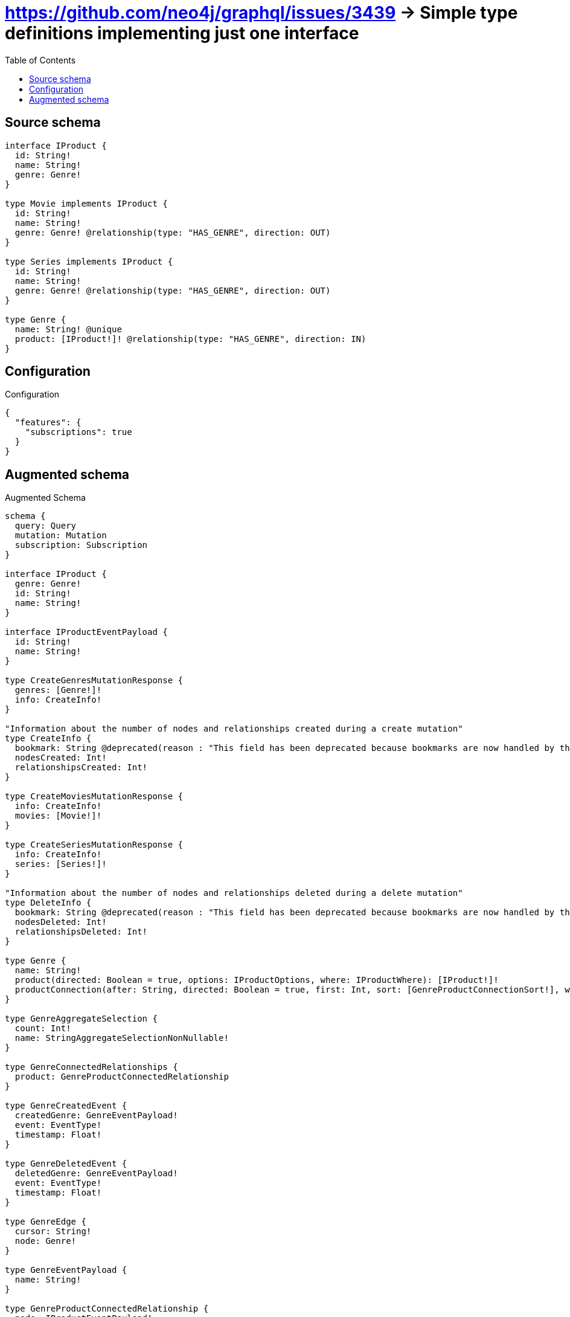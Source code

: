 :toc:

= https://github.com/neo4j/graphql/issues/3439 -> Simple type definitions implementing just one interface

== Source schema

[source,graphql,schema=true]
----
interface IProduct {
  id: String!
  name: String!
  genre: Genre!
}

type Movie implements IProduct {
  id: String!
  name: String!
  genre: Genre! @relationship(type: "HAS_GENRE", direction: OUT)
}

type Series implements IProduct {
  id: String!
  name: String!
  genre: Genre! @relationship(type: "HAS_GENRE", direction: OUT)
}

type Genre {
  name: String! @unique
  product: [IProduct!]! @relationship(type: "HAS_GENRE", direction: IN)
}
----

== Configuration

.Configuration
[source,json,schema-config=true]
----
{
  "features": {
    "subscriptions": true
  }
}
----

== Augmented schema

.Augmented Schema
[source,graphql]
----
schema {
  query: Query
  mutation: Mutation
  subscription: Subscription
}

interface IProduct {
  genre: Genre!
  id: String!
  name: String!
}

interface IProductEventPayload {
  id: String!
  name: String!
}

type CreateGenresMutationResponse {
  genres: [Genre!]!
  info: CreateInfo!
}

"Information about the number of nodes and relationships created during a create mutation"
type CreateInfo {
  bookmark: String @deprecated(reason : "This field has been deprecated because bookmarks are now handled by the driver.")
  nodesCreated: Int!
  relationshipsCreated: Int!
}

type CreateMoviesMutationResponse {
  info: CreateInfo!
  movies: [Movie!]!
}

type CreateSeriesMutationResponse {
  info: CreateInfo!
  series: [Series!]!
}

"Information about the number of nodes and relationships deleted during a delete mutation"
type DeleteInfo {
  bookmark: String @deprecated(reason : "This field has been deprecated because bookmarks are now handled by the driver.")
  nodesDeleted: Int!
  relationshipsDeleted: Int!
}

type Genre {
  name: String!
  product(directed: Boolean = true, options: IProductOptions, where: IProductWhere): [IProduct!]!
  productConnection(after: String, directed: Boolean = true, first: Int, sort: [GenreProductConnectionSort!], where: GenreProductConnectionWhere): GenreProductConnection!
}

type GenreAggregateSelection {
  count: Int!
  name: StringAggregateSelectionNonNullable!
}

type GenreConnectedRelationships {
  product: GenreProductConnectedRelationship
}

type GenreCreatedEvent {
  createdGenre: GenreEventPayload!
  event: EventType!
  timestamp: Float!
}

type GenreDeletedEvent {
  deletedGenre: GenreEventPayload!
  event: EventType!
  timestamp: Float!
}

type GenreEdge {
  cursor: String!
  node: Genre!
}

type GenreEventPayload {
  name: String!
}

type GenreProductConnectedRelationship {
  node: IProductEventPayload!
}

type GenreProductConnection {
  edges: [GenreProductRelationship!]!
  pageInfo: PageInfo!
  totalCount: Int!
}

type GenreProductRelationship {
  cursor: String!
  node: IProduct!
}

type GenreRelationshipCreatedEvent {
  createdRelationship: GenreConnectedRelationships!
  event: EventType!
  genre: GenreEventPayload!
  relationshipFieldName: String!
  timestamp: Float!
}

type GenreRelationshipDeletedEvent {
  deletedRelationship: GenreConnectedRelationships!
  event: EventType!
  genre: GenreEventPayload!
  relationshipFieldName: String!
  timestamp: Float!
}

type GenreUpdatedEvent {
  event: EventType!
  previousState: GenreEventPayload!
  timestamp: Float!
  updatedGenre: GenreEventPayload!
}

type GenresConnection {
  edges: [GenreEdge!]!
  pageInfo: PageInfo!
  totalCount: Int!
}

type IProductGenreConnection {
  edges: [IProductGenreRelationship!]!
  pageInfo: PageInfo!
  totalCount: Int!
}

type IProductGenreRelationship {
  cursor: String!
  node: Genre!
}

type Movie implements IProduct {
  genre(directed: Boolean = true, options: GenreOptions, where: GenreWhere): Genre!
  genreAggregate(directed: Boolean = true, where: GenreWhere): MovieGenreGenreAggregationSelection
  genreConnection(after: String, directed: Boolean = true, first: Int, sort: [IProductGenreConnectionSort!], where: IProductGenreConnectionWhere): IProductGenreConnection!
  id: String!
  name: String!
}

type MovieAggregateSelection {
  count: Int!
  id: StringAggregateSelectionNonNullable!
  name: StringAggregateSelectionNonNullable!
}

type MovieConnectedRelationships {
  genre: MovieGenreConnectedRelationship
}

type MovieCreatedEvent {
  createdMovie: MovieEventPayload!
  event: EventType!
  timestamp: Float!
}

type MovieDeletedEvent {
  deletedMovie: MovieEventPayload!
  event: EventType!
  timestamp: Float!
}

type MovieEdge {
  cursor: String!
  node: Movie!
}

type MovieEventPayload implements IProductEventPayload {
  id: String!
  name: String!
}

type MovieGenreConnectedRelationship {
  node: GenreEventPayload!
}

type MovieGenreGenreAggregationSelection {
  count: Int!
  node: MovieGenreGenreNodeAggregateSelection
}

type MovieGenreGenreNodeAggregateSelection {
  name: StringAggregateSelectionNonNullable!
}

type MovieRelationshipCreatedEvent {
  createdRelationship: MovieConnectedRelationships!
  event: EventType!
  movie: MovieEventPayload!
  relationshipFieldName: String!
  timestamp: Float!
}

type MovieRelationshipDeletedEvent {
  deletedRelationship: MovieConnectedRelationships!
  event: EventType!
  movie: MovieEventPayload!
  relationshipFieldName: String!
  timestamp: Float!
}

type MovieUpdatedEvent {
  event: EventType!
  previousState: MovieEventPayload!
  timestamp: Float!
  updatedMovie: MovieEventPayload!
}

type MoviesConnection {
  edges: [MovieEdge!]!
  pageInfo: PageInfo!
  totalCount: Int!
}

type Mutation {
  createGenres(input: [GenreCreateInput!]!): CreateGenresMutationResponse!
  createMovies(input: [MovieCreateInput!]!): CreateMoviesMutationResponse!
  createSeries(input: [SeriesCreateInput!]!): CreateSeriesMutationResponse!
  deleteGenres(delete: GenreDeleteInput, where: GenreWhere): DeleteInfo!
  deleteMovies(delete: MovieDeleteInput, where: MovieWhere): DeleteInfo!
  deleteSeries(delete: SeriesDeleteInput, where: SeriesWhere): DeleteInfo!
  updateGenres(connect: GenreConnectInput, create: GenreRelationInput, delete: GenreDeleteInput, disconnect: GenreDisconnectInput, update: GenreUpdateInput, where: GenreWhere): UpdateGenresMutationResponse!
  updateMovies(connect: MovieConnectInput, connectOrCreate: MovieConnectOrCreateInput, create: MovieRelationInput, delete: MovieDeleteInput, disconnect: MovieDisconnectInput, update: MovieUpdateInput, where: MovieWhere): UpdateMoviesMutationResponse!
  updateSeries(connect: SeriesConnectInput, connectOrCreate: SeriesConnectOrCreateInput, create: SeriesRelationInput, delete: SeriesDeleteInput, disconnect: SeriesDisconnectInput, update: SeriesUpdateInput, where: SeriesWhere): UpdateSeriesMutationResponse!
}

"Pagination information (Relay)"
type PageInfo {
  endCursor: String
  hasNextPage: Boolean!
  hasPreviousPage: Boolean!
  startCursor: String
}

type Query {
  genres(options: GenreOptions, where: GenreWhere): [Genre!]!
  genresAggregate(where: GenreWhere): GenreAggregateSelection!
  genresConnection(after: String, first: Int, sort: [GenreSort], where: GenreWhere): GenresConnection!
  movies(options: MovieOptions, where: MovieWhere): [Movie!]!
  moviesAggregate(where: MovieWhere): MovieAggregateSelection!
  moviesConnection(after: String, first: Int, sort: [MovieSort], where: MovieWhere): MoviesConnection!
  series(options: SeriesOptions, where: SeriesWhere): [Series!]!
  seriesAggregate(where: SeriesWhere): SeriesAggregateSelection!
  seriesConnection(after: String, first: Int, sort: [SeriesSort], where: SeriesWhere): SeriesConnection!
}

type Series implements IProduct {
  genre(directed: Boolean = true, options: GenreOptions, where: GenreWhere): Genre!
  genreAggregate(directed: Boolean = true, where: GenreWhere): SeriesGenreGenreAggregationSelection
  genreConnection(after: String, directed: Boolean = true, first: Int, sort: [IProductGenreConnectionSort!], where: IProductGenreConnectionWhere): IProductGenreConnection!
  id: String!
  name: String!
}

type SeriesAggregateSelection {
  count: Int!
  id: StringAggregateSelectionNonNullable!
  name: StringAggregateSelectionNonNullable!
}

type SeriesConnectedRelationships {
  genre: SeriesGenreConnectedRelationship
}

type SeriesConnection {
  edges: [SeriesEdge!]!
  pageInfo: PageInfo!
  totalCount: Int!
}

type SeriesCreatedEvent {
  createdSeries: SeriesEventPayload!
  event: EventType!
  timestamp: Float!
}

type SeriesDeletedEvent {
  deletedSeries: SeriesEventPayload!
  event: EventType!
  timestamp: Float!
}

type SeriesEdge {
  cursor: String!
  node: Series!
}

type SeriesEventPayload implements IProductEventPayload {
  id: String!
  name: String!
}

type SeriesGenreConnectedRelationship {
  node: GenreEventPayload!
}

type SeriesGenreGenreAggregationSelection {
  count: Int!
  node: SeriesGenreGenreNodeAggregateSelection
}

type SeriesGenreGenreNodeAggregateSelection {
  name: StringAggregateSelectionNonNullable!
}

type SeriesRelationshipCreatedEvent {
  createdRelationship: SeriesConnectedRelationships!
  event: EventType!
  relationshipFieldName: String!
  series: SeriesEventPayload!
  timestamp: Float!
}

type SeriesRelationshipDeletedEvent {
  deletedRelationship: SeriesConnectedRelationships!
  event: EventType!
  relationshipFieldName: String!
  series: SeriesEventPayload!
  timestamp: Float!
}

type SeriesUpdatedEvent {
  event: EventType!
  previousState: SeriesEventPayload!
  timestamp: Float!
  updatedSeries: SeriesEventPayload!
}

type StringAggregateSelectionNonNullable {
  longest: String!
  shortest: String!
}

type Subscription {
  genreCreated(where: GenreSubscriptionWhere): GenreCreatedEvent!
  genreDeleted(where: GenreSubscriptionWhere): GenreDeletedEvent!
  genreRelationshipCreated(where: GenreRelationshipCreatedSubscriptionWhere): GenreRelationshipCreatedEvent!
  genreRelationshipDeleted(where: GenreRelationshipDeletedSubscriptionWhere): GenreRelationshipDeletedEvent!
  genreUpdated(where: GenreSubscriptionWhere): GenreUpdatedEvent!
  movieCreated(where: MovieSubscriptionWhere): MovieCreatedEvent!
  movieDeleted(where: MovieSubscriptionWhere): MovieDeletedEvent!
  movieRelationshipCreated(where: MovieRelationshipCreatedSubscriptionWhere): MovieRelationshipCreatedEvent!
  movieRelationshipDeleted(where: MovieRelationshipDeletedSubscriptionWhere): MovieRelationshipDeletedEvent!
  movieUpdated(where: MovieSubscriptionWhere): MovieUpdatedEvent!
  seriesCreated(where: SeriesSubscriptionWhere): SeriesCreatedEvent!
  seriesDeleted(where: SeriesSubscriptionWhere): SeriesDeletedEvent!
  seriesRelationshipCreated(where: SeriesRelationshipCreatedSubscriptionWhere): SeriesRelationshipCreatedEvent!
  seriesRelationshipDeleted(where: SeriesRelationshipDeletedSubscriptionWhere): SeriesRelationshipDeletedEvent!
  seriesUpdated(where: SeriesSubscriptionWhere): SeriesUpdatedEvent!
}

type UpdateGenresMutationResponse {
  genres: [Genre!]!
  info: UpdateInfo!
}

"Information about the number of nodes and relationships created and deleted during an update mutation"
type UpdateInfo {
  bookmark: String @deprecated(reason : "This field has been deprecated because bookmarks are now handled by the driver.")
  nodesCreated: Int!
  nodesDeleted: Int!
  relationshipsCreated: Int!
  relationshipsDeleted: Int!
}

type UpdateMoviesMutationResponse {
  info: UpdateInfo!
  movies: [Movie!]!
}

type UpdateSeriesMutationResponse {
  info: UpdateInfo!
  series: [Series!]!
}

enum EventType {
  CREATE
  CREATE_RELATIONSHIP
  DELETE
  DELETE_RELATIONSHIP
  UPDATE
}

"An enum for sorting in either ascending or descending order."
enum SortDirection {
  "Sort by field values in ascending order."
  ASC
  "Sort by field values in descending order."
  DESC
}

input GenreConnectInput {
  product: [GenreProductConnectFieldInput!]
}

input GenreConnectOrCreateWhere {
  node: GenreUniqueWhere!
}

input GenreConnectWhere {
  node: GenreWhere!
}

input GenreCreateInput {
  name: String!
  product: GenreProductFieldInput
}

input GenreDeleteInput {
  product: [GenreProductDeleteFieldInput!]
}

input GenreDisconnectInput {
  product: [GenreProductDisconnectFieldInput!]
}

input GenreOnCreateInput {
  name: String!
}

input GenreOptions {
  limit: Int
  offset: Int
  "Specify one or more GenreSort objects to sort Genres by. The sorts will be applied in the order in which they are arranged in the array."
  sort: [GenreSort!]
}

input GenreProductConnectFieldInput {
  connect: IProductConnectInput
  where: IProductConnectWhere
}

input GenreProductConnectionSort {
  node: IProductSort
}

input GenreProductConnectionWhere {
  AND: [GenreProductConnectionWhere!]
  NOT: GenreProductConnectionWhere
  OR: [GenreProductConnectionWhere!]
  node: IProductWhere
  node_NOT: IProductWhere @deprecated(reason : "Negation filters will be deprecated, use the NOT operator to achieve the same behavior")
}

input GenreProductCreateFieldInput {
  node: IProductCreateInput!
}

input GenreProductDeleteFieldInput {
  delete: IProductDeleteInput
  where: GenreProductConnectionWhere
}

input GenreProductDisconnectFieldInput {
  disconnect: IProductDisconnectInput
  where: GenreProductConnectionWhere
}

input GenreProductFieldInput {
  connect: [GenreProductConnectFieldInput!]
  create: [GenreProductCreateFieldInput!]
}

input GenreProductRelationshipSubscriptionWhere {
  node: IProductSubscriptionWhere
}

input GenreProductUpdateConnectionInput {
  node: IProductUpdateInput
}

input GenreProductUpdateFieldInput {
  connect: [GenreProductConnectFieldInput!]
  create: [GenreProductCreateFieldInput!]
  delete: [GenreProductDeleteFieldInput!]
  disconnect: [GenreProductDisconnectFieldInput!]
  update: GenreProductUpdateConnectionInput
  where: GenreProductConnectionWhere
}

input GenreRelationInput {
  product: [GenreProductCreateFieldInput!]
}

input GenreRelationshipCreatedSubscriptionWhere {
  AND: [GenreRelationshipCreatedSubscriptionWhere!]
  NOT: GenreRelationshipCreatedSubscriptionWhere
  OR: [GenreRelationshipCreatedSubscriptionWhere!]
  createdRelationship: GenreRelationshipsSubscriptionWhere
  genre: GenreSubscriptionWhere
}

input GenreRelationshipDeletedSubscriptionWhere {
  AND: [GenreRelationshipDeletedSubscriptionWhere!]
  NOT: GenreRelationshipDeletedSubscriptionWhere
  OR: [GenreRelationshipDeletedSubscriptionWhere!]
  deletedRelationship: GenreRelationshipsSubscriptionWhere
  genre: GenreSubscriptionWhere
}

input GenreRelationshipsSubscriptionWhere {
  product: GenreProductRelationshipSubscriptionWhere
}

"Fields to sort Genres by. The order in which sorts are applied is not guaranteed when specifying many fields in one GenreSort object."
input GenreSort {
  name: SortDirection
}

input GenreSubscriptionWhere {
  AND: [GenreSubscriptionWhere!]
  NOT: GenreSubscriptionWhere
  OR: [GenreSubscriptionWhere!]
  name: String
  name_CONTAINS: String
  name_ENDS_WITH: String
  name_IN: [String!]
  name_NOT: String @deprecated(reason : "Negation filters will be deprecated, use the NOT operator to achieve the same behavior")
  name_NOT_CONTAINS: String @deprecated(reason : "Negation filters will be deprecated, use the NOT operator to achieve the same behavior")
  name_NOT_ENDS_WITH: String @deprecated(reason : "Negation filters will be deprecated, use the NOT operator to achieve the same behavior")
  name_NOT_IN: [String!] @deprecated(reason : "Negation filters will be deprecated, use the NOT operator to achieve the same behavior")
  name_NOT_STARTS_WITH: String @deprecated(reason : "Negation filters will be deprecated, use the NOT operator to achieve the same behavior")
  name_STARTS_WITH: String
}

input GenreUniqueWhere {
  name: String
}

input GenreUpdateInput {
  name: String
  product: [GenreProductUpdateFieldInput!]
}

input GenreWhere {
  AND: [GenreWhere!]
  NOT: GenreWhere
  OR: [GenreWhere!]
  name: String
  name_CONTAINS: String
  name_ENDS_WITH: String
  name_IN: [String!]
  name_NOT: String @deprecated(reason : "Negation filters will be deprecated, use the NOT operator to achieve the same behavior")
  name_NOT_CONTAINS: String @deprecated(reason : "Negation filters will be deprecated, use the NOT operator to achieve the same behavior")
  name_NOT_ENDS_WITH: String @deprecated(reason : "Negation filters will be deprecated, use the NOT operator to achieve the same behavior")
  name_NOT_IN: [String!] @deprecated(reason : "Negation filters will be deprecated, use the NOT operator to achieve the same behavior")
  name_NOT_STARTS_WITH: String @deprecated(reason : "Negation filters will be deprecated, use the NOT operator to achieve the same behavior")
  name_STARTS_WITH: String
  productConnection: GenreProductConnectionWhere @deprecated(reason : "Use `productConnection_SOME` instead.")
  "Return Genres where all of the related GenreProductConnections match this filter"
  productConnection_ALL: GenreProductConnectionWhere
  "Return Genres where none of the related GenreProductConnections match this filter"
  productConnection_NONE: GenreProductConnectionWhere
  productConnection_NOT: GenreProductConnectionWhere @deprecated(reason : "Use `productConnection_NONE` instead.")
  "Return Genres where one of the related GenreProductConnections match this filter"
  productConnection_SINGLE: GenreProductConnectionWhere
  "Return Genres where some of the related GenreProductConnections match this filter"
  productConnection_SOME: GenreProductConnectionWhere
}

input IProductConnectInput {
  _on: IProductImplementationsConnectInput
}

input IProductConnectWhere {
  node: IProductWhere!
}

input IProductCreateInput {
  Movie: MovieCreateInput
  Series: SeriesCreateInput
}

input IProductDeleteInput {
  _on: IProductImplementationsDeleteInput
}

input IProductDisconnectInput {
  _on: IProductImplementationsDisconnectInput
}

input IProductGenreConnectFieldInput {
  connect: GenreConnectInput
  "Whether or not to overwrite any matching relationship with the new properties."
  overwrite: Boolean! = true
  where: GenreConnectWhere
}

input IProductGenreConnectOrCreateFieldInput {
  onCreate: IProductGenreConnectOrCreateFieldInputOnCreate!
  where: GenreConnectOrCreateWhere!
}

input IProductGenreConnectOrCreateFieldInputOnCreate {
  node: GenreOnCreateInput!
}

input IProductGenreConnectionSort {
  node: GenreSort
}

input IProductGenreConnectionWhere {
  AND: [IProductGenreConnectionWhere!]
  NOT: IProductGenreConnectionWhere
  OR: [IProductGenreConnectionWhere!]
  node: GenreWhere
  node_NOT: GenreWhere @deprecated(reason : "Negation filters will be deprecated, use the NOT operator to achieve the same behavior")
}

input IProductGenreCreateFieldInput {
  node: GenreCreateInput!
}

input IProductGenreDeleteFieldInput {
  delete: GenreDeleteInput
  where: IProductGenreConnectionWhere
}

input IProductGenreDisconnectFieldInput {
  disconnect: GenreDisconnectInput
  where: IProductGenreConnectionWhere
}

input IProductGenreFieldInput {
  connect: IProductGenreConnectFieldInput
  connectOrCreate: IProductGenreConnectOrCreateFieldInput
  create: IProductGenreCreateFieldInput
}

input IProductGenreUpdateConnectionInput {
  node: GenreUpdateInput
}

input IProductGenreUpdateFieldInput {
  connect: IProductGenreConnectFieldInput
  connectOrCreate: IProductGenreConnectOrCreateFieldInput
  create: IProductGenreCreateFieldInput
  delete: IProductGenreDeleteFieldInput
  disconnect: IProductGenreDisconnectFieldInput
  update: IProductGenreUpdateConnectionInput
  where: IProductGenreConnectionWhere
}

input IProductImplementationsConnectInput {
  Movie: [MovieConnectInput!]
  Series: [SeriesConnectInput!]
}

input IProductImplementationsDeleteInput {
  Movie: [MovieDeleteInput!]
  Series: [SeriesDeleteInput!]
}

input IProductImplementationsDisconnectInput {
  Movie: [MovieDisconnectInput!]
  Series: [SeriesDisconnectInput!]
}

input IProductImplementationsSubscriptionWhere {
  Movie: MovieSubscriptionWhere
  Series: SeriesSubscriptionWhere
}

input IProductImplementationsUpdateInput {
  Movie: MovieUpdateInput
  Series: SeriesUpdateInput
}

input IProductImplementationsWhere {
  Movie: MovieWhere
  Series: SeriesWhere
}

input IProductOptions {
  limit: Int
  offset: Int
  "Specify one or more IProductSort objects to sort IProducts by. The sorts will be applied in the order in which they are arranged in the array."
  sort: [IProductSort]
}

"Fields to sort IProducts by. The order in which sorts are applied is not guaranteed when specifying many fields in one IProductSort object."
input IProductSort {
  id: SortDirection
  name: SortDirection
}

input IProductSubscriptionWhere {
  AND: [IProductSubscriptionWhere!]
  NOT: IProductSubscriptionWhere
  OR: [IProductSubscriptionWhere!]
  _on: IProductImplementationsSubscriptionWhere
  id: String
  id_CONTAINS: String
  id_ENDS_WITH: String
  id_IN: [String!]
  id_NOT: String @deprecated(reason : "Negation filters will be deprecated, use the NOT operator to achieve the same behavior")
  id_NOT_CONTAINS: String @deprecated(reason : "Negation filters will be deprecated, use the NOT operator to achieve the same behavior")
  id_NOT_ENDS_WITH: String @deprecated(reason : "Negation filters will be deprecated, use the NOT operator to achieve the same behavior")
  id_NOT_IN: [String!] @deprecated(reason : "Negation filters will be deprecated, use the NOT operator to achieve the same behavior")
  id_NOT_STARTS_WITH: String @deprecated(reason : "Negation filters will be deprecated, use the NOT operator to achieve the same behavior")
  id_STARTS_WITH: String
  name: String
  name_CONTAINS: String
  name_ENDS_WITH: String
  name_IN: [String!]
  name_NOT: String @deprecated(reason : "Negation filters will be deprecated, use the NOT operator to achieve the same behavior")
  name_NOT_CONTAINS: String @deprecated(reason : "Negation filters will be deprecated, use the NOT operator to achieve the same behavior")
  name_NOT_ENDS_WITH: String @deprecated(reason : "Negation filters will be deprecated, use the NOT operator to achieve the same behavior")
  name_NOT_IN: [String!] @deprecated(reason : "Negation filters will be deprecated, use the NOT operator to achieve the same behavior")
  name_NOT_STARTS_WITH: String @deprecated(reason : "Negation filters will be deprecated, use the NOT operator to achieve the same behavior")
  name_STARTS_WITH: String
}

input IProductUpdateInput {
  _on: IProductImplementationsUpdateInput
  id: String
  name: String
}

input IProductWhere {
  _on: IProductImplementationsWhere
  id: String
  id_CONTAINS: String
  id_ENDS_WITH: String
  id_IN: [String!]
  id_NOT: String @deprecated(reason : "Negation filters will be deprecated, use the NOT operator to achieve the same behavior")
  id_NOT_CONTAINS: String @deprecated(reason : "Negation filters will be deprecated, use the NOT operator to achieve the same behavior")
  id_NOT_ENDS_WITH: String @deprecated(reason : "Negation filters will be deprecated, use the NOT operator to achieve the same behavior")
  id_NOT_IN: [String!] @deprecated(reason : "Negation filters will be deprecated, use the NOT operator to achieve the same behavior")
  id_NOT_STARTS_WITH: String @deprecated(reason : "Negation filters will be deprecated, use the NOT operator to achieve the same behavior")
  id_STARTS_WITH: String
  name: String
  name_CONTAINS: String
  name_ENDS_WITH: String
  name_IN: [String!]
  name_NOT: String @deprecated(reason : "Negation filters will be deprecated, use the NOT operator to achieve the same behavior")
  name_NOT_CONTAINS: String @deprecated(reason : "Negation filters will be deprecated, use the NOT operator to achieve the same behavior")
  name_NOT_ENDS_WITH: String @deprecated(reason : "Negation filters will be deprecated, use the NOT operator to achieve the same behavior")
  name_NOT_IN: [String!] @deprecated(reason : "Negation filters will be deprecated, use the NOT operator to achieve the same behavior")
  name_NOT_STARTS_WITH: String @deprecated(reason : "Negation filters will be deprecated, use the NOT operator to achieve the same behavior")
  name_STARTS_WITH: String
}

input MovieConnectInput {
  genre: IProductGenreConnectFieldInput
}

input MovieConnectOrCreateInput {
  genre: IProductGenreConnectOrCreateFieldInput
}

input MovieCreateInput {
  genre: IProductGenreFieldInput
  id: String!
  name: String!
}

input MovieDeleteInput {
  genre: IProductGenreDeleteFieldInput
}

input MovieDisconnectInput {
  genre: IProductGenreDisconnectFieldInput
}

input MovieGenreAggregateInput {
  AND: [MovieGenreAggregateInput!]
  NOT: MovieGenreAggregateInput
  OR: [MovieGenreAggregateInput!]
  count: Int
  count_GT: Int
  count_GTE: Int
  count_LT: Int
  count_LTE: Int
  node: MovieGenreNodeAggregationWhereInput
}

input MovieGenreNodeAggregationWhereInput {
  AND: [MovieGenreNodeAggregationWhereInput!]
  NOT: MovieGenreNodeAggregationWhereInput
  OR: [MovieGenreNodeAggregationWhereInput!]
  name_AVERAGE_EQUAL: Float @deprecated(reason : "Please use the explicit _LENGTH version for string aggregation.")
  name_AVERAGE_GT: Float @deprecated(reason : "Please use the explicit _LENGTH version for string aggregation.")
  name_AVERAGE_GTE: Float @deprecated(reason : "Please use the explicit _LENGTH version for string aggregation.")
  name_AVERAGE_LENGTH_EQUAL: Float
  name_AVERAGE_LENGTH_GT: Float
  name_AVERAGE_LENGTH_GTE: Float
  name_AVERAGE_LENGTH_LT: Float
  name_AVERAGE_LENGTH_LTE: Float
  name_AVERAGE_LT: Float @deprecated(reason : "Please use the explicit _LENGTH version for string aggregation.")
  name_AVERAGE_LTE: Float @deprecated(reason : "Please use the explicit _LENGTH version for string aggregation.")
  name_EQUAL: String @deprecated(reason : "Aggregation filters that are not relying on an aggregating function will be deprecated.")
  name_GT: Int @deprecated(reason : "Aggregation filters that are not relying on an aggregating function will be deprecated.")
  name_GTE: Int @deprecated(reason : "Aggregation filters that are not relying on an aggregating function will be deprecated.")
  name_LONGEST_EQUAL: Int @deprecated(reason : "Please use the explicit _LENGTH version for string aggregation.")
  name_LONGEST_GT: Int @deprecated(reason : "Please use the explicit _LENGTH version for string aggregation.")
  name_LONGEST_GTE: Int @deprecated(reason : "Please use the explicit _LENGTH version for string aggregation.")
  name_LONGEST_LENGTH_EQUAL: Int
  name_LONGEST_LENGTH_GT: Int
  name_LONGEST_LENGTH_GTE: Int
  name_LONGEST_LENGTH_LT: Int
  name_LONGEST_LENGTH_LTE: Int
  name_LONGEST_LT: Int @deprecated(reason : "Please use the explicit _LENGTH version for string aggregation.")
  name_LONGEST_LTE: Int @deprecated(reason : "Please use the explicit _LENGTH version for string aggregation.")
  name_LT: Int @deprecated(reason : "Aggregation filters that are not relying on an aggregating function will be deprecated.")
  name_LTE: Int @deprecated(reason : "Aggregation filters that are not relying on an aggregating function will be deprecated.")
  name_SHORTEST_EQUAL: Int @deprecated(reason : "Please use the explicit _LENGTH version for string aggregation.")
  name_SHORTEST_GT: Int @deprecated(reason : "Please use the explicit _LENGTH version for string aggregation.")
  name_SHORTEST_GTE: Int @deprecated(reason : "Please use the explicit _LENGTH version for string aggregation.")
  name_SHORTEST_LENGTH_EQUAL: Int
  name_SHORTEST_LENGTH_GT: Int
  name_SHORTEST_LENGTH_GTE: Int
  name_SHORTEST_LENGTH_LT: Int
  name_SHORTEST_LENGTH_LTE: Int
  name_SHORTEST_LT: Int @deprecated(reason : "Please use the explicit _LENGTH version for string aggregation.")
  name_SHORTEST_LTE: Int @deprecated(reason : "Please use the explicit _LENGTH version for string aggregation.")
}

input MovieGenreRelationshipSubscriptionWhere {
  node: GenreSubscriptionWhere
}

input MovieOptions {
  limit: Int
  offset: Int
  "Specify one or more MovieSort objects to sort Movies by. The sorts will be applied in the order in which they are arranged in the array."
  sort: [MovieSort!]
}

input MovieRelationInput {
  genre: IProductGenreCreateFieldInput
}

input MovieRelationshipCreatedSubscriptionWhere {
  AND: [MovieRelationshipCreatedSubscriptionWhere!]
  NOT: MovieRelationshipCreatedSubscriptionWhere
  OR: [MovieRelationshipCreatedSubscriptionWhere!]
  createdRelationship: MovieRelationshipsSubscriptionWhere
  movie: MovieSubscriptionWhere
}

input MovieRelationshipDeletedSubscriptionWhere {
  AND: [MovieRelationshipDeletedSubscriptionWhere!]
  NOT: MovieRelationshipDeletedSubscriptionWhere
  OR: [MovieRelationshipDeletedSubscriptionWhere!]
  deletedRelationship: MovieRelationshipsSubscriptionWhere
  movie: MovieSubscriptionWhere
}

input MovieRelationshipsSubscriptionWhere {
  genre: MovieGenreRelationshipSubscriptionWhere
}

"Fields to sort Movies by. The order in which sorts are applied is not guaranteed when specifying many fields in one MovieSort object."
input MovieSort {
  id: SortDirection
  name: SortDirection
}

input MovieSubscriptionWhere {
  AND: [MovieSubscriptionWhere!]
  NOT: MovieSubscriptionWhere
  OR: [MovieSubscriptionWhere!]
  id: String
  id_CONTAINS: String
  id_ENDS_WITH: String
  id_IN: [String!]
  id_NOT: String @deprecated(reason : "Negation filters will be deprecated, use the NOT operator to achieve the same behavior")
  id_NOT_CONTAINS: String @deprecated(reason : "Negation filters will be deprecated, use the NOT operator to achieve the same behavior")
  id_NOT_ENDS_WITH: String @deprecated(reason : "Negation filters will be deprecated, use the NOT operator to achieve the same behavior")
  id_NOT_IN: [String!] @deprecated(reason : "Negation filters will be deprecated, use the NOT operator to achieve the same behavior")
  id_NOT_STARTS_WITH: String @deprecated(reason : "Negation filters will be deprecated, use the NOT operator to achieve the same behavior")
  id_STARTS_WITH: String
  name: String
  name_CONTAINS: String
  name_ENDS_WITH: String
  name_IN: [String!]
  name_NOT: String @deprecated(reason : "Negation filters will be deprecated, use the NOT operator to achieve the same behavior")
  name_NOT_CONTAINS: String @deprecated(reason : "Negation filters will be deprecated, use the NOT operator to achieve the same behavior")
  name_NOT_ENDS_WITH: String @deprecated(reason : "Negation filters will be deprecated, use the NOT operator to achieve the same behavior")
  name_NOT_IN: [String!] @deprecated(reason : "Negation filters will be deprecated, use the NOT operator to achieve the same behavior")
  name_NOT_STARTS_WITH: String @deprecated(reason : "Negation filters will be deprecated, use the NOT operator to achieve the same behavior")
  name_STARTS_WITH: String
}

input MovieUpdateInput {
  genre: IProductGenreUpdateFieldInput
  id: String
  name: String
}

input MovieWhere {
  AND: [MovieWhere!]
  NOT: MovieWhere
  OR: [MovieWhere!]
  genre: GenreWhere
  genreAggregate: MovieGenreAggregateInput
  genreConnection: IProductGenreConnectionWhere
  genreConnection_NOT: IProductGenreConnectionWhere
  genre_NOT: GenreWhere
  id: String
  id_CONTAINS: String
  id_ENDS_WITH: String
  id_IN: [String!]
  id_NOT: String @deprecated(reason : "Negation filters will be deprecated, use the NOT operator to achieve the same behavior")
  id_NOT_CONTAINS: String @deprecated(reason : "Negation filters will be deprecated, use the NOT operator to achieve the same behavior")
  id_NOT_ENDS_WITH: String @deprecated(reason : "Negation filters will be deprecated, use the NOT operator to achieve the same behavior")
  id_NOT_IN: [String!] @deprecated(reason : "Negation filters will be deprecated, use the NOT operator to achieve the same behavior")
  id_NOT_STARTS_WITH: String @deprecated(reason : "Negation filters will be deprecated, use the NOT operator to achieve the same behavior")
  id_STARTS_WITH: String
  name: String
  name_CONTAINS: String
  name_ENDS_WITH: String
  name_IN: [String!]
  name_NOT: String @deprecated(reason : "Negation filters will be deprecated, use the NOT operator to achieve the same behavior")
  name_NOT_CONTAINS: String @deprecated(reason : "Negation filters will be deprecated, use the NOT operator to achieve the same behavior")
  name_NOT_ENDS_WITH: String @deprecated(reason : "Negation filters will be deprecated, use the NOT operator to achieve the same behavior")
  name_NOT_IN: [String!] @deprecated(reason : "Negation filters will be deprecated, use the NOT operator to achieve the same behavior")
  name_NOT_STARTS_WITH: String @deprecated(reason : "Negation filters will be deprecated, use the NOT operator to achieve the same behavior")
  name_STARTS_WITH: String
}

input SeriesConnectInput {
  genre: IProductGenreConnectFieldInput
}

input SeriesConnectOrCreateInput {
  genre: IProductGenreConnectOrCreateFieldInput
}

input SeriesCreateInput {
  genre: IProductGenreFieldInput
  id: String!
  name: String!
}

input SeriesDeleteInput {
  genre: IProductGenreDeleteFieldInput
}

input SeriesDisconnectInput {
  genre: IProductGenreDisconnectFieldInput
}

input SeriesGenreAggregateInput {
  AND: [SeriesGenreAggregateInput!]
  NOT: SeriesGenreAggregateInput
  OR: [SeriesGenreAggregateInput!]
  count: Int
  count_GT: Int
  count_GTE: Int
  count_LT: Int
  count_LTE: Int
  node: SeriesGenreNodeAggregationWhereInput
}

input SeriesGenreNodeAggregationWhereInput {
  AND: [SeriesGenreNodeAggregationWhereInput!]
  NOT: SeriesGenreNodeAggregationWhereInput
  OR: [SeriesGenreNodeAggregationWhereInput!]
  name_AVERAGE_EQUAL: Float @deprecated(reason : "Please use the explicit _LENGTH version for string aggregation.")
  name_AVERAGE_GT: Float @deprecated(reason : "Please use the explicit _LENGTH version for string aggregation.")
  name_AVERAGE_GTE: Float @deprecated(reason : "Please use the explicit _LENGTH version for string aggregation.")
  name_AVERAGE_LENGTH_EQUAL: Float
  name_AVERAGE_LENGTH_GT: Float
  name_AVERAGE_LENGTH_GTE: Float
  name_AVERAGE_LENGTH_LT: Float
  name_AVERAGE_LENGTH_LTE: Float
  name_AVERAGE_LT: Float @deprecated(reason : "Please use the explicit _LENGTH version for string aggregation.")
  name_AVERAGE_LTE: Float @deprecated(reason : "Please use the explicit _LENGTH version for string aggregation.")
  name_EQUAL: String @deprecated(reason : "Aggregation filters that are not relying on an aggregating function will be deprecated.")
  name_GT: Int @deprecated(reason : "Aggregation filters that are not relying on an aggregating function will be deprecated.")
  name_GTE: Int @deprecated(reason : "Aggregation filters that are not relying on an aggregating function will be deprecated.")
  name_LONGEST_EQUAL: Int @deprecated(reason : "Please use the explicit _LENGTH version for string aggregation.")
  name_LONGEST_GT: Int @deprecated(reason : "Please use the explicit _LENGTH version for string aggregation.")
  name_LONGEST_GTE: Int @deprecated(reason : "Please use the explicit _LENGTH version for string aggregation.")
  name_LONGEST_LENGTH_EQUAL: Int
  name_LONGEST_LENGTH_GT: Int
  name_LONGEST_LENGTH_GTE: Int
  name_LONGEST_LENGTH_LT: Int
  name_LONGEST_LENGTH_LTE: Int
  name_LONGEST_LT: Int @deprecated(reason : "Please use the explicit _LENGTH version for string aggregation.")
  name_LONGEST_LTE: Int @deprecated(reason : "Please use the explicit _LENGTH version for string aggregation.")
  name_LT: Int @deprecated(reason : "Aggregation filters that are not relying on an aggregating function will be deprecated.")
  name_LTE: Int @deprecated(reason : "Aggregation filters that are not relying on an aggregating function will be deprecated.")
  name_SHORTEST_EQUAL: Int @deprecated(reason : "Please use the explicit _LENGTH version for string aggregation.")
  name_SHORTEST_GT: Int @deprecated(reason : "Please use the explicit _LENGTH version for string aggregation.")
  name_SHORTEST_GTE: Int @deprecated(reason : "Please use the explicit _LENGTH version for string aggregation.")
  name_SHORTEST_LENGTH_EQUAL: Int
  name_SHORTEST_LENGTH_GT: Int
  name_SHORTEST_LENGTH_GTE: Int
  name_SHORTEST_LENGTH_LT: Int
  name_SHORTEST_LENGTH_LTE: Int
  name_SHORTEST_LT: Int @deprecated(reason : "Please use the explicit _LENGTH version for string aggregation.")
  name_SHORTEST_LTE: Int @deprecated(reason : "Please use the explicit _LENGTH version for string aggregation.")
}

input SeriesGenreRelationshipSubscriptionWhere {
  node: GenreSubscriptionWhere
}

input SeriesOptions {
  limit: Int
  offset: Int
  "Specify one or more SeriesSort objects to sort Series by. The sorts will be applied in the order in which they are arranged in the array."
  sort: [SeriesSort!]
}

input SeriesRelationInput {
  genre: IProductGenreCreateFieldInput
}

input SeriesRelationshipCreatedSubscriptionWhere {
  AND: [SeriesRelationshipCreatedSubscriptionWhere!]
  NOT: SeriesRelationshipCreatedSubscriptionWhere
  OR: [SeriesRelationshipCreatedSubscriptionWhere!]
  createdRelationship: SeriesRelationshipsSubscriptionWhere
  series: SeriesSubscriptionWhere
}

input SeriesRelationshipDeletedSubscriptionWhere {
  AND: [SeriesRelationshipDeletedSubscriptionWhere!]
  NOT: SeriesRelationshipDeletedSubscriptionWhere
  OR: [SeriesRelationshipDeletedSubscriptionWhere!]
  deletedRelationship: SeriesRelationshipsSubscriptionWhere
  series: SeriesSubscriptionWhere
}

input SeriesRelationshipsSubscriptionWhere {
  genre: SeriesGenreRelationshipSubscriptionWhere
}

"Fields to sort Series by. The order in which sorts are applied is not guaranteed when specifying many fields in one SeriesSort object."
input SeriesSort {
  id: SortDirection
  name: SortDirection
}

input SeriesSubscriptionWhere {
  AND: [SeriesSubscriptionWhere!]
  NOT: SeriesSubscriptionWhere
  OR: [SeriesSubscriptionWhere!]
  id: String
  id_CONTAINS: String
  id_ENDS_WITH: String
  id_IN: [String!]
  id_NOT: String @deprecated(reason : "Negation filters will be deprecated, use the NOT operator to achieve the same behavior")
  id_NOT_CONTAINS: String @deprecated(reason : "Negation filters will be deprecated, use the NOT operator to achieve the same behavior")
  id_NOT_ENDS_WITH: String @deprecated(reason : "Negation filters will be deprecated, use the NOT operator to achieve the same behavior")
  id_NOT_IN: [String!] @deprecated(reason : "Negation filters will be deprecated, use the NOT operator to achieve the same behavior")
  id_NOT_STARTS_WITH: String @deprecated(reason : "Negation filters will be deprecated, use the NOT operator to achieve the same behavior")
  id_STARTS_WITH: String
  name: String
  name_CONTAINS: String
  name_ENDS_WITH: String
  name_IN: [String!]
  name_NOT: String @deprecated(reason : "Negation filters will be deprecated, use the NOT operator to achieve the same behavior")
  name_NOT_CONTAINS: String @deprecated(reason : "Negation filters will be deprecated, use the NOT operator to achieve the same behavior")
  name_NOT_ENDS_WITH: String @deprecated(reason : "Negation filters will be deprecated, use the NOT operator to achieve the same behavior")
  name_NOT_IN: [String!] @deprecated(reason : "Negation filters will be deprecated, use the NOT operator to achieve the same behavior")
  name_NOT_STARTS_WITH: String @deprecated(reason : "Negation filters will be deprecated, use the NOT operator to achieve the same behavior")
  name_STARTS_WITH: String
}

input SeriesUpdateInput {
  genre: IProductGenreUpdateFieldInput
  id: String
  name: String
}

input SeriesWhere {
  AND: [SeriesWhere!]
  NOT: SeriesWhere
  OR: [SeriesWhere!]
  genre: GenreWhere
  genreAggregate: SeriesGenreAggregateInput
  genreConnection: IProductGenreConnectionWhere
  genreConnection_NOT: IProductGenreConnectionWhere
  genre_NOT: GenreWhere
  id: String
  id_CONTAINS: String
  id_ENDS_WITH: String
  id_IN: [String!]
  id_NOT: String @deprecated(reason : "Negation filters will be deprecated, use the NOT operator to achieve the same behavior")
  id_NOT_CONTAINS: String @deprecated(reason : "Negation filters will be deprecated, use the NOT operator to achieve the same behavior")
  id_NOT_ENDS_WITH: String @deprecated(reason : "Negation filters will be deprecated, use the NOT operator to achieve the same behavior")
  id_NOT_IN: [String!] @deprecated(reason : "Negation filters will be deprecated, use the NOT operator to achieve the same behavior")
  id_NOT_STARTS_WITH: String @deprecated(reason : "Negation filters will be deprecated, use the NOT operator to achieve the same behavior")
  id_STARTS_WITH: String
  name: String
  name_CONTAINS: String
  name_ENDS_WITH: String
  name_IN: [String!]
  name_NOT: String @deprecated(reason : "Negation filters will be deprecated, use the NOT operator to achieve the same behavior")
  name_NOT_CONTAINS: String @deprecated(reason : "Negation filters will be deprecated, use the NOT operator to achieve the same behavior")
  name_NOT_ENDS_WITH: String @deprecated(reason : "Negation filters will be deprecated, use the NOT operator to achieve the same behavior")
  name_NOT_IN: [String!] @deprecated(reason : "Negation filters will be deprecated, use the NOT operator to achieve the same behavior")
  name_NOT_STARTS_WITH: String @deprecated(reason : "Negation filters will be deprecated, use the NOT operator to achieve the same behavior")
  name_STARTS_WITH: String
}

----

'''
